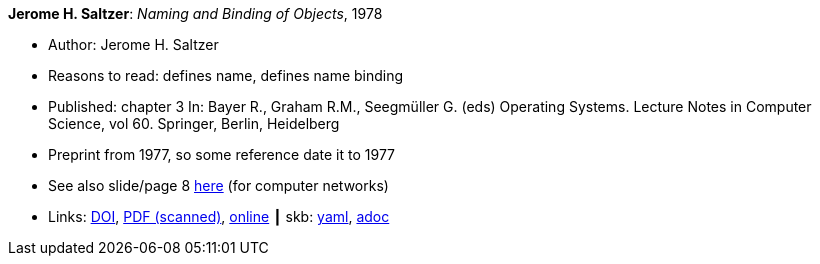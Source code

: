 *Jerome H. Saltzer*: _Naming and Binding of Objects_, 1978

* Author: Jerome H. Saltzer
* Reasons to read: defines name, defines name binding
* Published: chapter 3 In: Bayer R., Graham R.M., Seegmüller G. (eds) Operating Systems. Lecture Notes in Computer Science, vol 60. Springer, Berlin, Heidelberg
* Preprint from 1977, so some reference date it to 1977
* See also slide/page 8 link:http://psoc.i2cat.net/node/58?_ga=2.193825709.104808469.1532427731-481173131.1530045137[here] (for computer networks)
* Links:
      link:https://doi.org/10.1007/3-540-08755-9_4[DOI],
      link:http://web.mit.edu/Saltzer/www/publications/nbo/nbo.pdf[PDF (scanned)],
      link:http://web.mit.edu/Saltzer/www/publications/nbo/nbo.html[online]
    ┃ skb:
        https://github.com/vdmeer/skb/tree/master/data/library/inbook/1970/saltzer-1978-lncs.yaml[yaml],
        https://github.com/vdmeer/skb/tree/master/data/library/inbook/1970/saltzer-1978-lncs.adoc[adoc]


